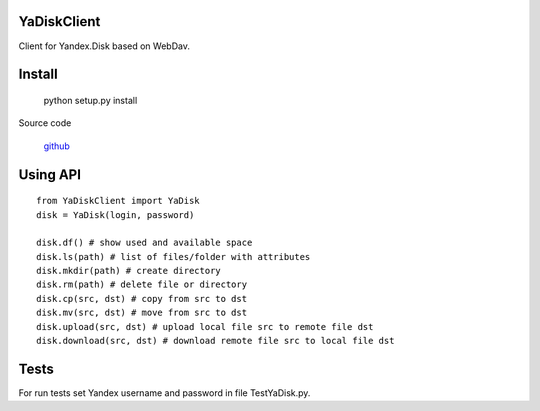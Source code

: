 YaDiskClient
============

Client for Yandex.Disk based on WebDav.

Install
=======

    python setup.py install

Source code

    `github <https://github.com/TyVik/YaDiskClient>`_

Using API
=========

::

    from YaDiskClient import YaDisk
    disk = YaDisk(login, password)

    disk.df() # show used and available space
    disk.ls(path) # list of files/folder with attributes
    disk.mkdir(path) # create directory
    disk.rm(path) # delete file or directory
    disk.cp(src, dst) # copy from src to dst
    disk.mv(src, dst) # move from src to dst
    disk.upload(src, dst) # upload local file src to remote file dst
    disk.download(src, dst) # download remote file src to local file dst

Tests
=====

For run tests set Yandex username and password in file TestYaDisk.py.
